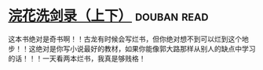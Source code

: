 * [[https://book.douban.com/subject/1033866/][浣花洗剑录（上下）]]    :douban:read:
这本书绝对是奇书啊！！古龙有时候会写烂书，但你绝对想不到可以烂到这个地步！！这绝对是你写小说最好的教材，如果你能像郭大路那样从别人的缺点中学习的话！！！一天看两本烂书，我真是够贱格！
